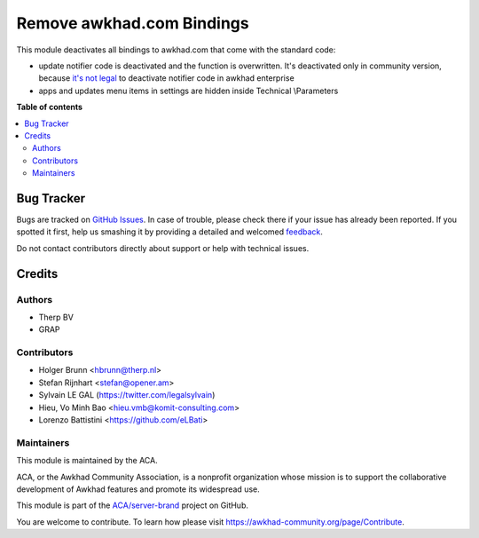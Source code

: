 ========================
Remove awkhad.com Bindings
========================

.. !!!!!!!!!!!!!!!!!!!!!!!!!!!!!!!!!!!!!!!!!!!!!!!!!!!!
   !! This file is generated by oca-gen-addon-readme !!
   !! changes will be overwritten.                   !!
   !!!!!!!!!!!!!!!!!!!!!!!!!!!!!!!!!!!!!!!!!!!!!!!!!!!!

.. |badge1| image:: https://img.shields.io/badge/maturity-Beta-yellow.png
    :target: https://awkhad-community.org/page/development-status
    :alt: Beta
.. |badge2| image:: https://img.shields.io/badge/licence-AGPL--3-blue.png
    :target: http://www.gnu.org/licenses/agpl-3.0-standalone.html
    :alt: License: AGPL-3
.. |badge3| image:: https://img.shields.io/badge/github-ACA%2Fserver--brand-lightgray.png?logo=github
    :target: https://github.com/ACA/server-brand/tree/12.0/disable_awkhad_online
    :alt: ACA/server-brand
.. |badge4| image:: https://img.shields.io/badge/weblate-Translate%20me-F47D42.png
    :target: https://translation.awkhad-community.org/projects/server-brand-12-0/server-brand-12-0-disable_awkhad_online
    :alt: Translate me on Weblate
.. |badge5| image:: https://img.shields.io/badge/runbot-Try%20me-875A7B.png
    :target: https://runbot.awkhad-community.org/runbot/252/12.0
    :alt: Try me on Runbot

|badge1| |badge2| |badge3| |badge4| |badge5| 

This module deactivates all bindings to awkhad.com that come with the standard
code:

* update notifier code is deactivated and the function is overwritten. It's deactivated only in community version, because `it's not legal <https://www.awkhad.com/documentation/user/12.0/legal/terms/enterprise.html#customer-obligations>`_ to deactivate notifier code in awkhad enterprise
* apps and updates menu items in settings are hidden inside Technical \\Parameters

**Table of contents**

.. contents::
   :local:

Bug Tracker
===========

Bugs are tracked on `GitHub Issues <https://github.com/ACA/server-brand/issues>`_.
In case of trouble, please check there if your issue has already been reported.
If you spotted it first, help us smashing it by providing a detailed and welcomed
`feedback <https://github.com/ACA/server-brand/issues/new?body=module:%20disable_awkhad_online%0Aversion:%2012.0%0A%0A**Steps%20to%20reproduce**%0A-%20...%0A%0A**Current%20behavior**%0A%0A**Expected%20behavior**>`_.

Do not contact contributors directly about support or help with technical issues.

Credits
=======

Authors
~~~~~~~

* Therp BV
* GRAP

Contributors
~~~~~~~~~~~~

* Holger Brunn <hbrunn@therp.nl>
* Stefan Rijnhart <stefan@opener.am>
* Sylvain LE GAL (https://twitter.com/legalsylvain)
* Hieu, Vo Minh Bao <hieu.vmb@komit-consulting.com>
* Lorenzo Battistini <https://github.com/eLBati>

Maintainers
~~~~~~~~~~~

This module is maintained by the ACA.

.. image:: https://awkhad-community.org/logo.png
   :alt: Awkhad Community Association
   :target: https://awkhad-community.org

ACA, or the Awkhad Community Association, is a nonprofit organization whose
mission is to support the collaborative development of Awkhad features and
promote its widespread use.

This module is part of the `ACA/server-brand <https://github.com/ACA/server-brand/tree/12.0/disable_awkhad_online>`_ project on GitHub.

You are welcome to contribute. To learn how please visit https://awkhad-community.org/page/Contribute.
